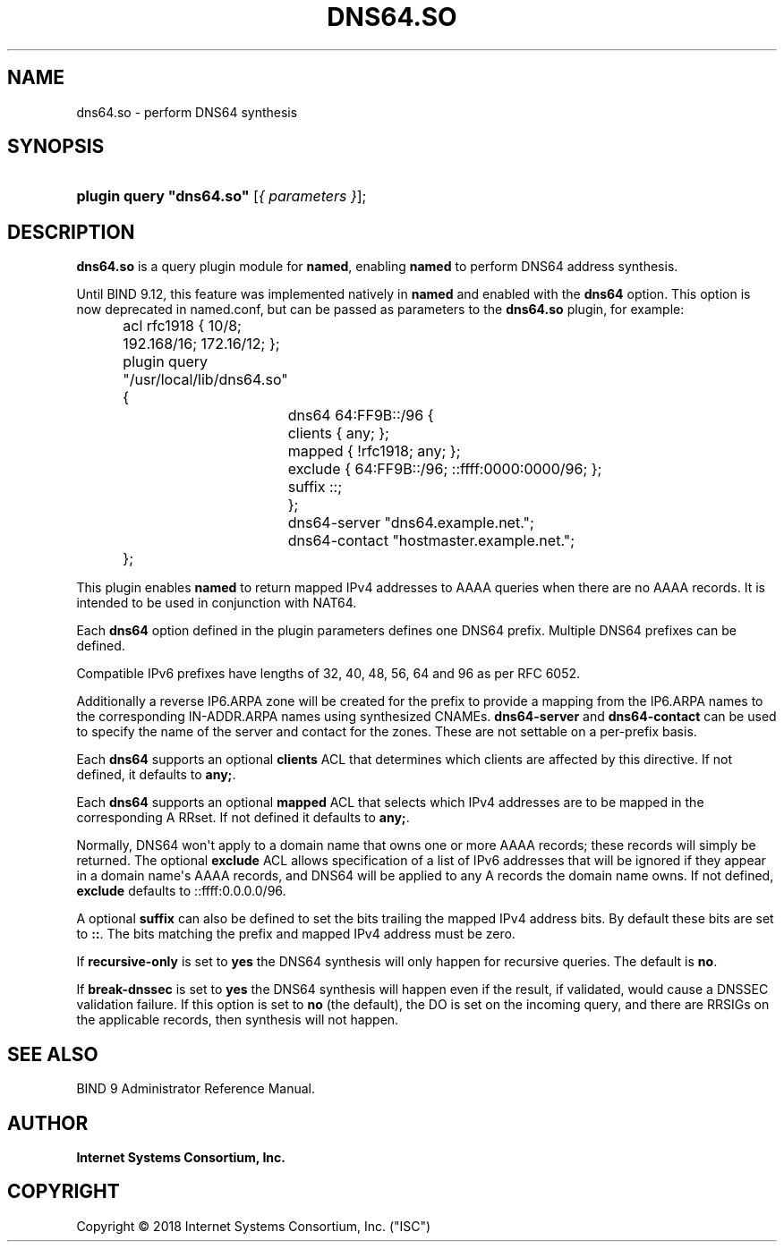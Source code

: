 .\" Copyright (C) 2018 Internet Systems Consortium, Inc. ("ISC")
.\" 
.\" This Source Code Form is subject to the terms of the Mozilla Public
.\" License, v. 2.0. If a copy of the MPL was not distributed with this
.\" file, You can obtain one at http://mozilla.org/MPL/2.0/.
.\"
.hy 0
.ad l
'\" t
.\"     Title: dns64.so
.\"    Author: 
.\" Generator: DocBook XSL Stylesheets v1.79.1 <http://docbook.sf.net/>
.\"      Date: 2018-11-30
.\"    Manual: BIND9
.\"    Source: ISC
.\"  Language: English
.\"
.TH "DNS64\&.SO" "8" "2018\-11\-30" "ISC" "BIND9"
.\" -----------------------------------------------------------------
.\" * Define some portability stuff
.\" -----------------------------------------------------------------
.\" ~~~~~~~~~~~~~~~~~~~~~~~~~~~~~~~~~~~~~~~~~~~~~~~~~~~~~~~~~~~~~~~~~
.\" http://bugs.debian.org/507673
.\" http://lists.gnu.org/archive/html/groff/2009-02/msg00013.html
.\" ~~~~~~~~~~~~~~~~~~~~~~~~~~~~~~~~~~~~~~~~~~~~~~~~~~~~~~~~~~~~~~~~~
.ie \n(.g .ds Aq \(aq
.el       .ds Aq '
.\" -----------------------------------------------------------------
.\" * set default formatting
.\" -----------------------------------------------------------------
.\" disable hyphenation
.nh
.\" disable justification (adjust text to left margin only)
.ad l
.\" -----------------------------------------------------------------
.\" * MAIN CONTENT STARTS HERE *
.\" -----------------------------------------------------------------
.SH "NAME"
dns64.so \- perform DNS64 synthesis
.SH "SYNOPSIS"
.HP 24
\fBplugin query "dns64\&.so"\fR [\fI{\ parameters\ }\fR];
.SH "DESCRIPTION"
.PP
\fBdns64\&.so\fR
is a query plugin module for
\fBnamed\fR, enabling
\fBnamed\fR
to perform DNS64 address synthesis\&.
.PP
Until BIND 9\&.12, this feature was implemented natively in
\fBnamed\fR
and enabled with the
\fBdns64\fR
option\&. This option is now deprecated in
named\&.conf, but can be passed as parameters to the
\fBdns64\&.so\fR
plugin, for example:
.sp
.if n \{\
.RS 4
.\}
.nf
	acl rfc1918 { 10/8; 192\&.168/16; 172\&.16/12; };
	plugin query "/usr/local/lib/dns64\&.so" {
		dns64 64:FF9B::/96 {
			clients { any; };
			mapped { !rfc1918; any; };
			exclude { 64:FF9B::/96; ::ffff:0000:0000/96; };
			suffix ::;
		};
		dns64\-server "dns64\&.example\&.net\&.";
		dns64\-contact "hostmaster\&.example\&.net\&.";
	};
.fi
.if n \{\
.RE
.\}
.PP
This plugin enables
\fBnamed\fR
to return mapped IPv4 addresses to AAAA queries when there are no AAAA records\&. It is intended to be used in conjunction with NAT64\&.
.PP
Each
\fBdns64\fR
option defined in the plugin parameters defines one DNS64 prefix\&. Multiple DNS64 prefixes can be defined\&.
.PP
Compatible IPv6 prefixes have lengths of 32, 40, 48, 56, 64 and 96 as per RFC 6052\&.
.PP
Additionally a reverse IP6\&.ARPA zone will be created for the prefix to provide a mapping from the IP6\&.ARPA names to the corresponding IN\-ADDR\&.ARPA names using synthesized CNAMEs\&.
\fBdns64\-server\fR
and
\fBdns64\-contact\fR
can be used to specify the name of the server and contact for the zones\&. These are not settable on a per\-prefix basis\&.
.PP
Each
\fBdns64\fR
supports an optional
\fBclients\fR
ACL that determines which clients are affected by this directive\&. If not defined, it defaults to
\fBany;\fR\&.
.PP
Each
\fBdns64\fR
supports an optional
\fBmapped\fR
ACL that selects which IPv4 addresses are to be mapped in the corresponding A RRset\&. If not defined it defaults to
\fBany;\fR\&.
.PP
Normally, DNS64 won\*(Aqt apply to a domain name that owns one or more AAAA records; these records will simply be returned\&. The optional
\fBexclude\fR
ACL allows specification of a list of IPv6 addresses that will be ignored if they appear in a domain name\*(Aqs AAAA records, and DNS64 will be applied to any A records the domain name owns\&. If not defined,
\fBexclude\fR
defaults to ::ffff:0\&.0\&.0\&.0/96\&.
.PP
A optional
\fBsuffix\fR
can also be defined to set the bits trailing the mapped IPv4 address bits\&. By default these bits are set to
\fB::\fR\&. The bits matching the prefix and mapped IPv4 address must be zero\&.
.PP
If
\fBrecursive\-only\fR
is set to
\fByes\fR
the DNS64 synthesis will only happen for recursive queries\&. The default is
\fBno\fR\&.
.PP
If
\fBbreak\-dnssec\fR
is set to
\fByes\fR
the DNS64 synthesis will happen even if the result, if validated, would cause a DNSSEC validation failure\&. If this option is set to
\fBno\fR
(the default), the DO is set on the incoming query, and there are RRSIGs on the applicable records, then synthesis will not happen\&.
.SH "SEE ALSO"
.PP
BIND 9 Administrator Reference Manual\&.
.SH "AUTHOR"
.PP
\fBInternet Systems Consortium, Inc\&.\fR
.SH "COPYRIGHT"
.br
Copyright \(co 2018 Internet Systems Consortium, Inc. ("ISC")
.br
